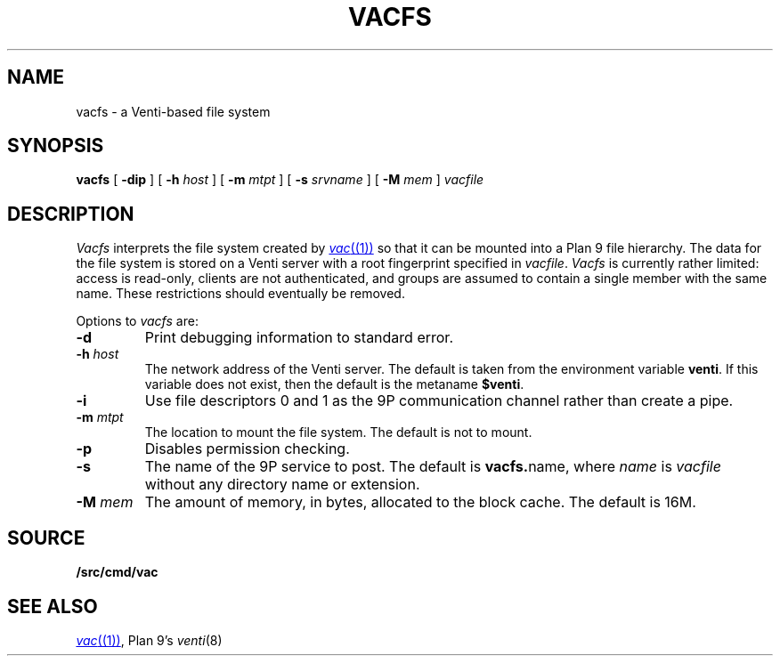 .TH VACFS 4
.SH NAME
vacfs \- a Venti-based file system
.SH SYNOPSIS
.B vacfs
[
.B -dip
]
[
.B -h
.I host
]
[
.B -m
.I mtpt
]
[
.B -s
.I srvname
]
[
.B -M
.I mem
]
.I vacfile
.SH DESCRIPTION
.I Vacfs
interprets the file system created by
.MR vac (1)
so that it can be mounted into a Plan 9 file hierarchy.
The data for the file system is stored on a Venti server
with a root fingerprint specified in
.IR vacfile .
.I Vacfs
is currently rather limited: access is read-only,
clients are not authenticated, and groups are assumed to
contain a single member with the same name.
These restrictions should eventually be removed.
.PP
Options to
.I vacfs
are:
.TP
.B -d
Print debugging information to standard error.
.TP
.BI -h " host
The network address of the Venti server.
The default is taken from the environment variable
.BR venti .
If this variable does not exist, then the default is the
metaname
.BR $venti .
.\" which can be configured via
.\" .IR ndb (6).
.TP
.B -i
Use file descriptors 0 and 1 as the 9P communication channel rather than create a pipe.
.TP
.BI -m " mtpt
The location to mount the file system. The default is not to mount.
.TP
.BI -p
Disables permission checking.
.TP
.B -s
The name of the 9P service to post.
The default is
.BR vacfs. name \fR,
where
.I name
is
.I vacfile
without any directory name or
.L .vac
extension.
.TP
.BI -M " mem
The amount of memory, in bytes, allocated to the block cache. The default is 16M.
.PD
.SH SOURCE
.B \*9/src/cmd/vac
.SH "SEE ALSO"
.MR vac (1) ,
Plan 9's
.IR venti (8)
